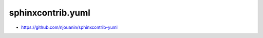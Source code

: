 ******************
sphinxcontrib.yuml
******************

* https://github.com/njouanin/sphinxcontrib-yuml